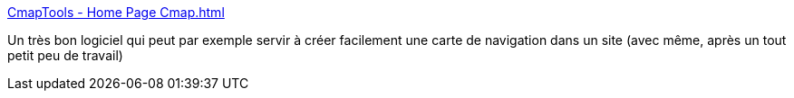 :jbake-type: post
:jbake-status: published
:jbake-title: CmapTools - Home Page Cmap.html
:jbake-tags: software,freeware,open-source,mapping,concepts,_mois_févr.,_année_2010
:jbake-date: 2010-02-04
:jbake-depth: ../
:jbake-uri: shaarli/1265317972000.adoc
:jbake-source: https://nicolas-delsaux.hd.free.fr/Shaarli?searchterm=http%3A%2F%2Fcmap.ihmc.us%2Fconceptmap.html&searchtags=software+freeware+open-source+mapping+concepts+_mois_f%C3%A9vr.+_ann%C3%A9e_2010
:jbake-style: shaarli

http://cmap.ihmc.us/conceptmap.html[CmapTools - Home Page Cmap.html]

Un très bon logiciel qui peut par exemple servir à créer facilement une carte de navigation dans un site (avec même, après un tout petit peu de travail)
